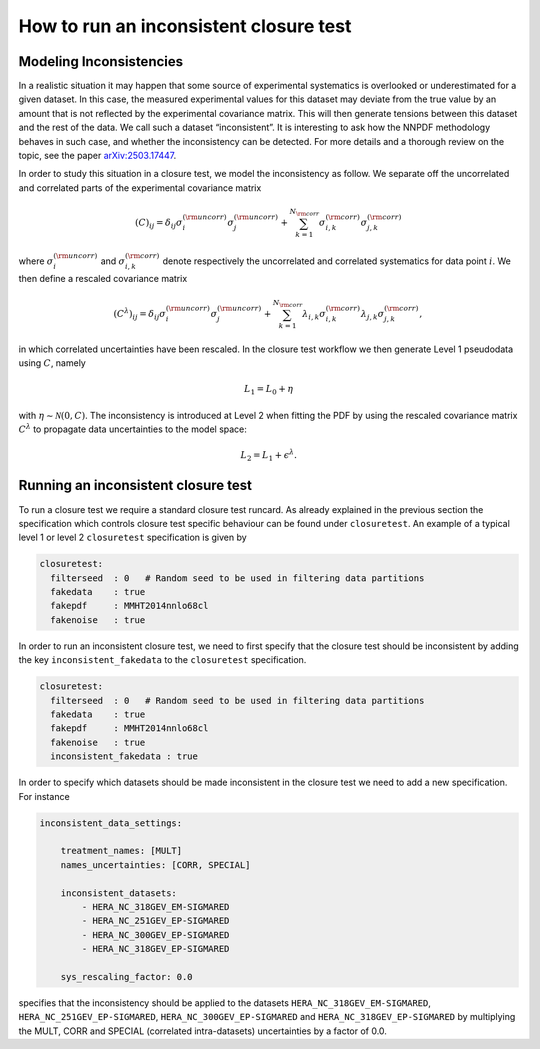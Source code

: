 How to run an inconsistent closure test
=======================================

Modeling Inconsistencies
------------------------
In a realistic situation it may happen that some source of experimental systematics is overlooked 
or underestimated for a given dataset. In this case, the measured experimental values for this dataset 
may deviate from the true value by an amount that is not reflected by the experimental covariance matrix. 
This will then generate tensions between this dataset and the rest of the data. 
We call such a dataset “inconsistent”. It is interesting to ask how the NNPDF methodology behaves in such case,
and whether the inconsistency can be detected. For more details and a thorough review on the topic,
see the paper `arXiv:2503.17447 <https://arxiv.org/pdf/2503.17447>`_.


In order to study this situation in a closure test, we model the inconsistency as follow. 
We separate off the uncorrelated and correlated parts of the experimental covariance matrix 

.. math::

    (C)_{ij} = \delta_{ij} \sigma_i^{(\rm uncorr)} \sigma_j^{(\rm uncorr)} + \sum_{k=1}^{N_{\rm corr}} \sigma_{i,k}^{(\rm corr)}\sigma^{(\rm corr)}_{j,k}

where :math:`\sigma_i^{(\rm uncorr)}` and :math:`\sigma_{i,k}^{(\rm corr)}` denote respectively the uncorrelated and correlated systematics
for data point :math:`i`. 
We then define a rescaled covariance matrix 

.. math::

    (C^{\lambda})_{ij} = \delta_{ij} \sigma_i^{(\rm uncorr)} \sigma_j^{(\rm uncorr)} + \sum_{k=1}^{N_{\rm corr}} \lambda_{i,k}\sigma_{i,k}^{(\rm corr)} \lambda_{j,k}\sigma^{(\rm corr)}_{j,k},

in which correlated uncertainties have been rescaled.
In the closure test workflow we then generate Level 1 pseudodata using :math:`C`, namely 

.. math::
    L_1 = L_0 + \eta

with :math:`\eta \sim \mathcal{N}(0,C)`. The inconsistency is introduced at Level 2 when fitting the PDF
by using the rescaled covariance matrix :math:`C^{\lambda}` to propagate data uncertainties to the model space:  

.. math::
    L_2 = L_1 + \epsilon^{\lambda}.



Running an inconsistent closure test
------------------------------------

To run a closure test we require a standard closure test runcard. 
As already explained in the previous section the specification which controls 
closure test specific behaviour can be found under ``closuretest``.
An example of a typical level 1 or level 2 ``closuretest`` specification is given by

.. code:: yaml

  closuretest:
    filterseed  : 0   # Random seed to be used in filtering data partitions
    fakedata    : true
    fakepdf     : MMHT2014nnlo68cl
    fakenoise   : true

In order to run an inconsistent closure test, we need to first specify that the closure 
test should be inconsistent by adding the key ``inconsistent_fakedata`` to the ``closuretest``
specification.

.. code:: yaml

  closuretest:
    filterseed  : 0   # Random seed to be used in filtering data partitions
    fakedata    : true
    fakepdf     : MMHT2014nnlo68cl
    fakenoise   : true
    inconsistent_fakedata : true


In order to specify which datasets should be made inconsistent in the closure test
we need to add a new specification.
For instance

.. code:: yaml

    inconsistent_data_settings:

        treatment_names: [MULT]
        names_uncertainties: [CORR, SPECIAL]

        inconsistent_datasets:
            - HERA_NC_318GEV_EM-SIGMARED
            - HERA_NC_251GEV_EP-SIGMARED
            - HERA_NC_300GEV_EP-SIGMARED
            - HERA_NC_318GEV_EP-SIGMARED

        sys_rescaling_factor: 0.0

specifies that the inconsistency should be applied to the datasets
``HERA_NC_318GEV_EM-SIGMARED``, ``HERA_NC_251GEV_EP-SIGMARED``,
``HERA_NC_300GEV_EP-SIGMARED`` and ``HERA_NC_318GEV_EP-SIGMARED`` by multiplying
the MULT, CORR and SPECIAL (correlated intra-datasets) uncertainties by a factor of 0.0.

